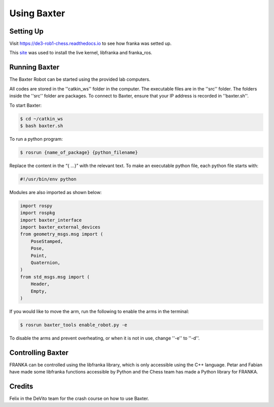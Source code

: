 Using Baxter
============

Setting Up
^^^^^^^^^^

Visit https://de3-rob1-chess.readthedocs.io to see how franka was setted up.

This `site <https://frankaemika.github.io>`_ was used to install the live kernel, libfranka and franka_ros.

Running Baxter
^^^^^^^^^^^^^^

The Baxter Robot can be started using the provided lab computers. 

All codes are stored in the ''catkin_ws'' folder in the computer.
The executable files are in the ''src'' folder. The folders inside the ''src'' folder are packages.
To connect to Baxter, ensure that your IP address is recorded in ''baxter.sh''.

To start Baxter: 

.. code-block:: python

	$ cd ~/catkin_ws
	$ bash baxter.sh 

To run a python program:

.. code-block:: python

	$ rosrun {name_of_package} {python_filename}

Replace the content in the “{ …}” with the relevant text. 
To make an executable python file, each python file starts with:

.. code-block:: python

	#!/usr/bin/env python

Modules are also imported as shown below:

.. code-block:: python

	import rospy
	import rospkg
	import baxter_interface
	import baxter_external_devices
	from geometry_msgs.msg import (
	    PoseStamped,
	    Pose,
	    Point,
	    Quaternion,
	)
	from std_msgs.msg import (
	    Header,
	    Empty,
	)

If you would like to move the arm, run the following to enable the arms in the terminal:

.. code-block:: python

	$ rosrun baxter_tools enable_robot.py -e

To disable the arms and prevent overheating, or when it is not in use, change  ''-e''  to  ''-d''. 


Controlling Baxter
^^^^^^^^^^^^^^^^^^

FRANKA can be controlled using the libfranka library, which is only accessible using the C++ language. Petar and Fabian have made some libfranka functions accessible by Python and the Chess team has made a Python library for FRANKA.




Credits 
^^^^^^^
Felix in the DeVito team for the crash course on how to use Baxter. 
